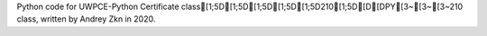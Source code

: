 Python code for UWPCE-Python Certificate class[1;5D[1;5D[1;5D[1;5D[1;5D210[1;5D[D[DPY[3~[3~[3~210 class, written by Andrey Zkn in 2020.

